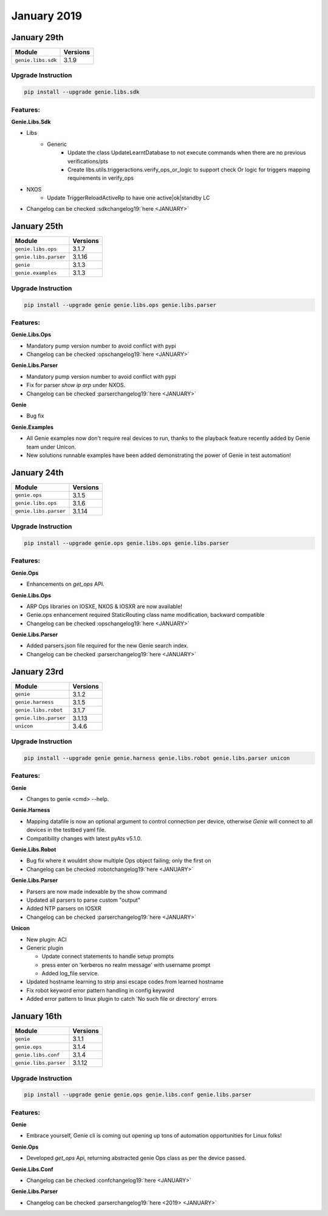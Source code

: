 January 2019
============

January 29th
------------

+-------------------------------+-------------------------------+
| Module                        | Versions                      |
+===============================+===============================+
| ``genie.libs.sdk``            | 3.1.9                         |
+-------------------------------+-------------------------------+

Upgrade Instruction
^^^^^^^^^^^^^^^^^^^

.. code-block:: bash

    pip install --upgrade genie.libs.sdk

Features:
^^^^^^^^^

**Genie.Libs.Sdk**

* Libs
    * Generic
        * Update the class UpdateLearntDatabase to not execute commands when
          there are no previous verifications/pts
        * Create libs.utils.triggeractions.verify_ops_or_logic to support check
          Or logic for triggers mapping requirements in verify_ops
* NXOS
    * Update TriggerReloadActiveRp to have one active|ok|standby LC

* Changelog can be checked :sdkchangelog19:`here <JANUARY>`


January 25th
------------

+-------------------------------+-------------------------------+
| Module                        | Versions                      |
+===============================+===============================+
| ``genie.libs.ops``            | 3.1.7                         |
+-------------------------------+-------------------------------+
| ``genie.libs.parser``         | 3.1.16                        |
+-------------------------------+-------------------------------+
| ``genie``                     | 3.1.3                         |
+-------------------------------+-------------------------------+
| ``genie.examples``            | 3.1.3                         |
+-------------------------------+-------------------------------+

Upgrade Instruction
^^^^^^^^^^^^^^^^^^^

.. code-block:: bash

    pip install --upgrade genie genie.libs.ops genie.libs.parser

Features:
^^^^^^^^^

**Genie.Libs.Ops**

* Mandatory pump version number to avoid conflict with pypi
* Changelog can be checked :opschangelog19:`here <JANUARY>`

**Genie.Libs.Parser**

* Mandatory pump version number to avoid conflict with pypi
* Fix for parser `show ip arp` under NXOS.
* Changelog can be checked :parserchangelog19:`here <JANUARY>`

**Genie**

* Bug fix

**Genie.Examples**

* All Genie examples now don't require real devices to run, thanks to the
  playback feature recently added by Genie team under Unicon.
* New solutions runnable examples have been added demonstrating the power of
  Genie in test automation!

January 24th
------------

+-------------------------------+-------------------------------+
| Module                        | Versions                      |
+===============================+===============================+
| ``genie.ops``                 | 3.1.5                         |
+-------------------------------+-------------------------------+
| ``genie.libs.ops``            | 3.1.6                         |
+-------------------------------+-------------------------------+
| ``genie.libs.parser``         | 3.1.14                        |
+-------------------------------+-------------------------------+


Upgrade Instruction
^^^^^^^^^^^^^^^^^^^

.. code-block:: bash

    pip install --upgrade genie.ops genie.libs.ops genie.libs.parser

Features:
^^^^^^^^^

**Genie.Ops**

* Enhancements on `get_ops` API.

**Genie.Libs.Ops**

* ARP Ops libraries on IOSXE, NXOS & IOSXR are now available!
* Genie.ops enhancement required StaticRouting class name modification,
  backward compatible
* Changelog can be checked :opschangelog19:`here <JANUARY>`

**Genie.Libs.Parser**

* Added parsers.json file required for the new Genie search index.
* Changelog can be checked :parserchangelog19:`here <JANUARY>`


January 23rd
------------

+-------------------------------+-------------------------------+
| Module                        | Versions                      |
+===============================+===============================+
| ``genie``                     | 3.1.2                         |
+-------------------------------+-------------------------------+
| ``genie.harness``             | 3.1.5                         |
+-------------------------------+-------------------------------+
| ``genie.libs.robot``          | 3.1.7                         |
+-------------------------------+-------------------------------+
| ``genie.libs.parser``         | 3.1.13                        |
+-------------------------------+-------------------------------+
| ``unicon``                    | 3.4.6                         |
+-------------------------------+-------------------------------+

Upgrade Instruction
^^^^^^^^^^^^^^^^^^^

.. code-block:: bash

    pip install --upgrade genie genie.harness genie.libs.robot genie.libs.parser unicon

Features:
^^^^^^^^^

**Genie**

* Changes to genie <cmd> --help.

**Genie.Harness**

* Mapping datafile is now an optional argument to control connection per device,
  otherwise `Genie` will connect to all devices in the testbed yaml file.
* Compatibility changes with latest pyAts v5.1.0.

**Genie.Libs.Robot**

* Bug fix where it wouldnt show multiple Ops object failing; only the first on
* Changelog can be checked :robotchangelog19:`here <JANUARY>`

**Genie.Libs.Parser**

* Parsers are now made indexable by the show command
* Updated all parsers to parse custom "output"
* Added NTP parsers on IOSXR
* Changelog can be checked :parserchangelog19:`here <JANUARY>`

**Unicon**

* New plugin: ACI

* Generic plugin

  - Update connect statements to handle setup prompts

  - press enter on 'kerberos no realm message' with username prompt

  - Added log_file service.

* Updated hostname learning to strip ansi escape codes from learned hostname

* Fix robot keyword error pattern handling in config keyword

* Added error pattern to linux plugin to catch 'No such file or directory' errors


January 16th
------------

+-------------------------------+-------------------------------+
| Module                        | Versions                      |
+===============================+===============================+
| ``genie``                     | 3.1.1                         |
+-------------------------------+-------------------------------+
| ``genie.ops``                 | 3.1.4                         |
+-------------------------------+-------------------------------+
| ``genie.libs.conf``           | 3.1.4                         |
+-------------------------------+-------------------------------+
| ``genie.libs.parser``         | 3.1.12                        |
+-------------------------------+-------------------------------+

Upgrade Instruction
^^^^^^^^^^^^^^^^^^^

.. code-block:: bash

    pip install --upgrade genie genie.ops genie.libs.conf genie.libs.parser

Features:
^^^^^^^^^

**Genie**

* Embrace yourself, Genie cli is coming out opening up tons of automation
  opportunities for Linux folks!

**Genie.Ops**

* Developed `get_ops` Api, returning abstracted genie Ops class as per the
  device passed.

**Genie.Libs.Conf**

* Changelog can be checked :confchangelog19:`here <JANUARY>`

**Genie.Libs.Parser**

* Changelog can be checked :parserchangelog19:`here <2019> <JANUARY>`
